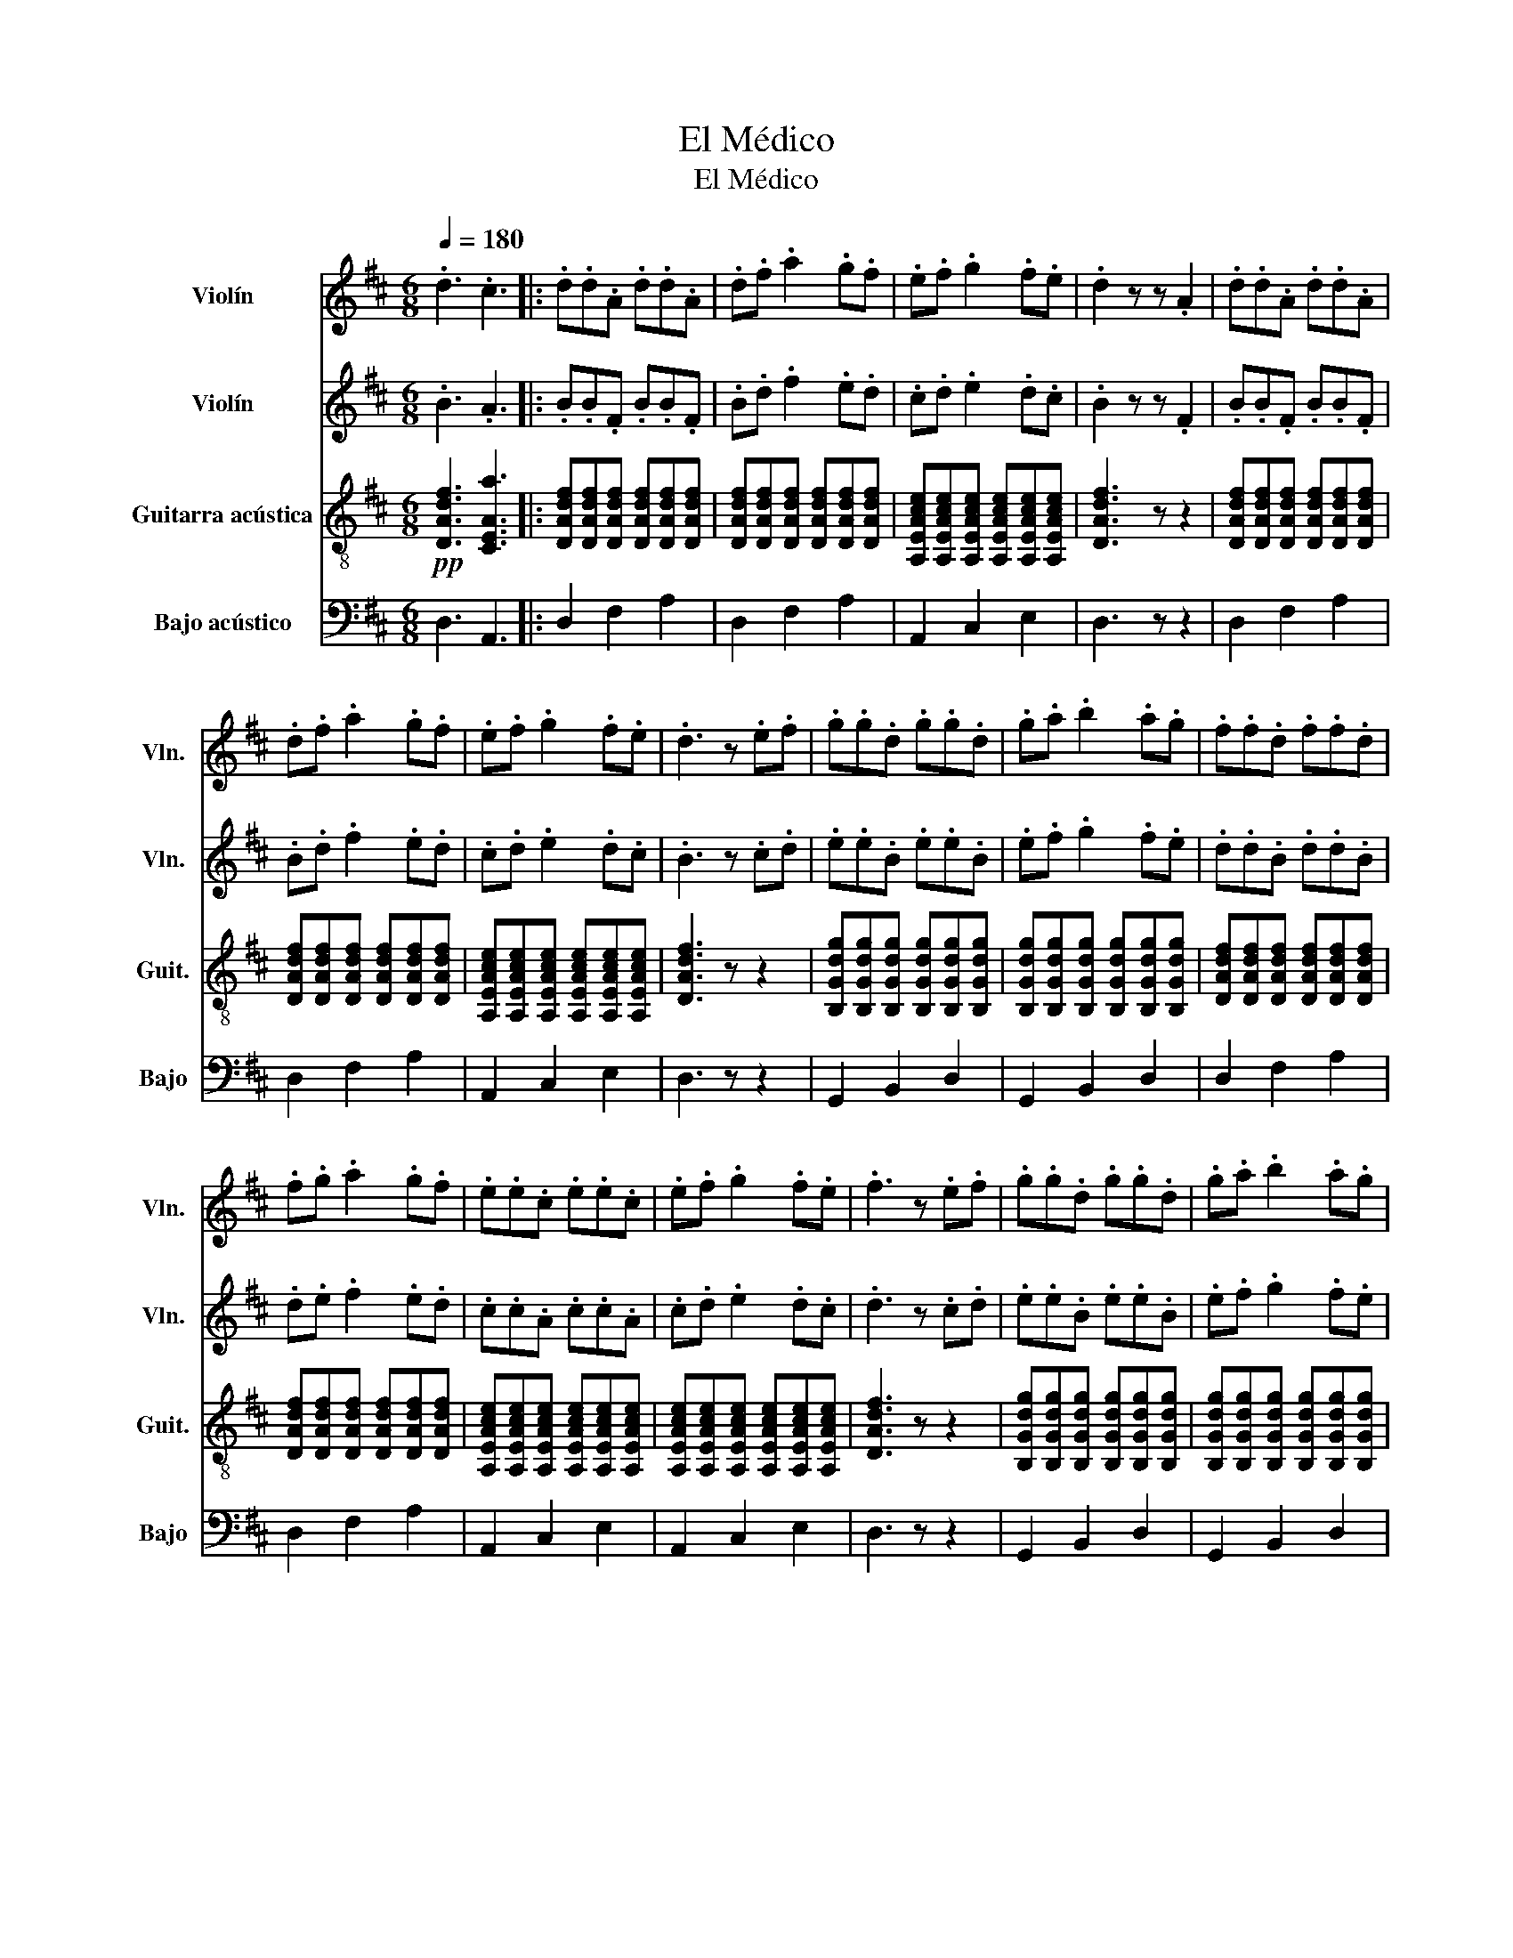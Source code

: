 X:1
T:El Médico
T:El Médico
%%score 1 2 3 4
L:1/8
Q:1/4=180
M:6/8
K:D
V:1 treble nm="Violín" snm="Vln."
V:2 treble nm="Violín" snm="Vln."
V:3 treble-8 nm="Guitarra acústica" snm="Guit."
V:4 bass transpose=-12 nm="Bajo acústico" snm="Bajo"
V:1
 .d3 .c3 |: .d.d.A .d.d.A | .d.f .a2 .g.f | .e.f .g2 .f.e | .d2 z z .A2 | .d.d.A .d.d.A | %6
 .d.f .a2 .g.f | .e.f .g2 .f.e | .d3 z .e.f | .g.g.d .g.g.d | .g.a .b2 .a.g | .f.f.d .f.f.d | %12
 .f.g .a2 .g.f | .e.e.c .e.e.c | .e.f .g2 .f.e | .f3 z .e.f | .g.g.d .g.g.d | .g.a .b2 .a.g | %18
 .f.f.d .f.f.d | .f.g .a2 .g.f | .e.e.c .e.e.c | .e.f .g2 .f.e |1 .d3 .c3 :|2 .d3 .c3 | %24
 .d.d.d .d2 z |] %25
V:2
 .B3 .A3 |: .B.B.F .B.B.F | .B.d .f2 .e.d | .c.d .e2 .d.c | .B2 z z .F2 | .B.B.F .B.B.F | %6
 .B.d .f2 .e.d | .c.d .e2 .d.c | .B3 z .c.d | .e.e.B .e.e.B | .e.f .g2 .f.e | .d.d.B .d.d.B | %12
 .d.e .f2 .e.d | .c.c.A .c.c.A | .c.d .e2 .d.c | .d3 z .c.d | .e.e.B .e.e.B | .e.f .g2 .f.e | %18
 .d.d.B .d.d.B | .d.e .f2 .e.d | .c.c.A .c.c.A | .c.d .e2 .d.c |1 .B3 .A3 :|2 .B3 .A3 | %24
 .B.B.B .B2 z |] %25
V:3
!pp! [DAdf]3 [CEAa]3 |: [DAdf][DAdf][DAdf] [DAdf][DAdf][DAdf] | %2
 [DAdf][DAdf][DAdf] [DAdf][DAdf][DAdf] | [A,EAce][A,EAce][A,EAce] [A,EAce][A,EAce][A,EAce] | %4
 [DAdf]3 z z2 | [DAdf][DAdf][DAdf] [DAdf][DAdf][DAdf] | [DAdf][DAdf][DAdf] [DAdf][DAdf][DAdf] | %7
 [A,EAce][A,EAce][A,EAce] [A,EAce][A,EAce][A,EAce] | [DAdf]3 z z2 | %9
 [B,Gdg][B,Gdg][B,Gdg] [B,Gdg][B,Gdg][B,Gdg] | [B,Gdg][B,Gdg][B,Gdg] [B,Gdg][B,Gdg][B,Gdg] | %11
 [DAdf][DAdf][DAdf] [DAdf][DAdf][DAdf] | [DAdf][DAdf][DAdf] [DAdf][DAdf][DAdf] | %13
 [A,EAce][A,EAce][A,EAce] [A,EAce][A,EAce][A,EAce] | %14
 [A,EAce][A,EAce][A,EAce] [A,EAce][A,EAce][A,EAce] | [DAdf]3 z z2 | %16
 [B,Gdg][B,Gdg][B,Gdg] [B,Gdg][B,Gdg][B,Gdg] | [B,Gdg][B,Gdg][B,Gdg] [B,Gdg][B,Gdg][B,Gdg] | %18
 [DAdf][DAdf][DAdf] [DAdf][DAdf][DAdf] | [DAdf][DAdf][DAdf] [DAdf][DAdf][DAdf] | %20
 [A,EAce][A,EAce][A,EAce] [A,EAce][A,EAce][A,EAce] | %21
 [A,EAce][A,EAce][A,EAce] [A,EAce][A,EAce][A,EAce] |1!pp! [DAdf]3 [CEAa]3 :|2!pp! [DAdf]3 [CEAa]3 | %24
 [DAdf][DAdf][DAdf] [DAdf]2 z |] %25
V:4
 D,3 A,,3 |: D,2 F,2 A,2 | D,2 F,2 A,2 | A,,2 C,2 E,2 | D,3 z z2 | D,2 F,2 A,2 | D,2 F,2 A,2 | %7
 A,,2 C,2 E,2 | D,3 z z2 | G,,2 B,,2 D,2 | G,,2 B,,2 D,2 | D,2 F,2 A,2 | D,2 F,2 A,2 | %13
 A,,2 C,2 E,2 | A,,2 C,2 E,2 | D,3 z z2 | G,,2 B,,2 D,2 | G,,2 B,,2 D,2 | D,2 F,2 A,2 | %19
 D,2 F,2 A,2 | A,,2 C,2 E,2 | A,,2 C,2 E,2 |1 D,3 A,,3 :|2 D,3 A,,3 | D,3 z z2 |] %25

